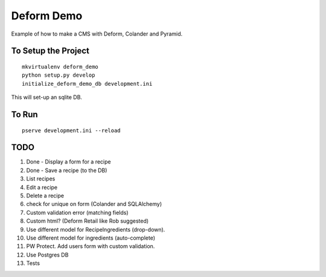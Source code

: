 ===========
Deform Demo
===========

Example of how to make a CMS with Deform, Colander and Pyramid.

To Setup the Project
====================
::

    mkvirtualenv deform_demo
    python setup.py develop
    initialize_deform_demo_db development.ini

This will set-up an sqlite DB.

To Run
======
::

    pserve development.ini --reload


TODO
====

#. Done - Display a form for a recipe

#. Done - Save a recipe (to the DB)

#. List recipes

#. Edit a recipe

#. Delete a recipe

#. check for unique on form (Colander and SQLAlchemy)

#. Custom validation error (matching fields)

#. Custom html? (Deform Retail like Rob suggested)

#. Use different model for RecipeIngredients (drop-down).

#. Use different model for ingredients (auto-complete)

#. PW Protect. Add users form with custom validation.

#. Use Postgres DB

#. Tests

